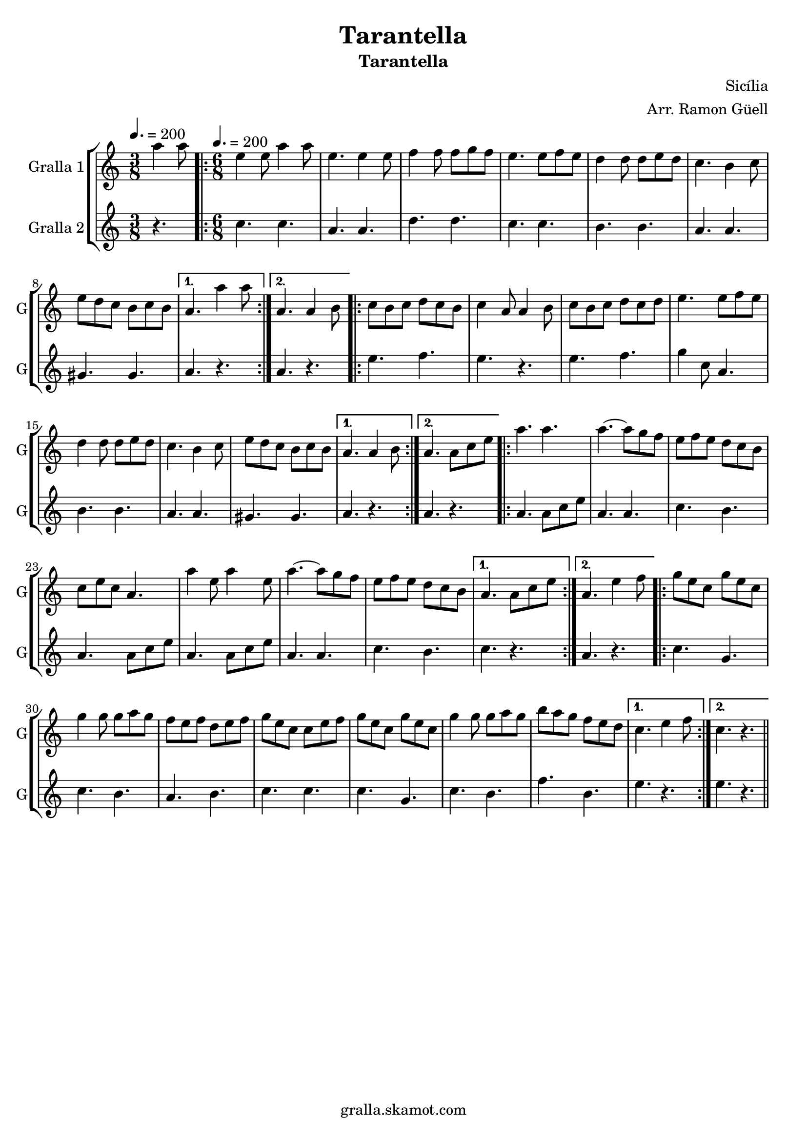 \version "2.16.2"

\header {
  dedication=""
  title="Tarantella"
  subtitle="Tarantella"
  subsubtitle=""
  poet=""
  meter=""
  piece=""
  composer="Sicília"
  arranger="Arr. Ramon Güell"
  opus=""
  instrument=""
  copyright="gralla.skamot.com"
  tagline=""
}

liniaroAa =
\relative a''
{
  \clef treble
  \key c \major
  \time 3/8
  a4 a8 \tempo 4. = 200  |
  \time 6/8   \repeat volta 2 { e4 e8 a4 a8  |
  e4. e4 e8  |
  f4 f8 f g f  |
  %05
  e4. e8 f e  |
  d4 d8 d e d  |
  c4. b4 c8  |
  e8 d c b c b }
  \alternative { { a4. a'4 a8 }
  %10
  { a,4. a4 b8 } }
  \repeat volta 2 {
  c8 b c d c b  |
  c4 a8 a4 b8  |
  c8 b c d c d  |
  e4. e8 f e  |
  %15
  d4 d8 d e d  |
  c4. b4 c8  |
  e8 d c b c b }
  \alternative { { a4. a4 b8 }
  { a4. a8 c e } }
  %20
  \repeat volta 2 { a4. a  |
  a4. ~ a8 g f  |
  e8 f e d c b  |
  c8 e c a4.  |
  a'4 e8 a4 e8  |
  %25
  a4. ~ a8 g f  |
  e8 f e d c b }
  \alternative { { a4. a8 c e }
  { a,4. e'4 f8 } }
  \repeat volta 2 {
  g8 e c g' e c  |
  %30
  g'4 g8 g a g  |
  f8 e f d e f  |
  g8 e c c e f  |
  g8 e c g' e c  |
  g'4 g8 g a g  |
  %35
  b8 a g f e d }
  \alternative { { c4. e4 f8 }
  { c4. r } } \bar "||"
}

liniaroAb =
\relative c''
{
  \tempo 4. = 200
  \clef treble
  \key c \major
  \time 3/8
  r4.  |
  \time 6/8   \repeat volta 2 { c4. c  |
  a4. a  |
  d4. d  |
  %05
  c4. c  |
  b4. b  |
  a4. a  |
  gis4. gis }
  \alternative { { a4. r }
  %10
  { a4. r } }
  \repeat volta 2 {
  e'4. f  |
  e4. r  |
  e4. f  |
  g4 c,8 a4.  |
  %15
  b4. b  |
  a4. a  |
  gis4. gis }
  \alternative { { a4. r }
  { a4. r } }
  %20
  \repeat volta 2 { a4. a8 c e  |
  a,4. a  |
  c4. b  |
  a4. a8 c e  |
  a,4. a8 c e  |
  %25
  a,4. a  |
  c4. b }
  \alternative { { c4. r }
  { a4. r } }
  \repeat volta 2 {
  c4. g  |
  %30
  c4. b  |
  a4. b  |
  c4. c  |
  c4. g  |
  c4. b  |
  %35
  f'4. b, }
  \alternative { { e4. r }
  { e4. r } } \bar "||"
}

\bookpart {
  \score {
    \new StaffGroup {
      \override Score.RehearsalMark #'self-alignment-X = #LEFT
      <<
        \new Staff \with {instrumentName = #"Gralla 1" shortInstrumentName = #"G"} \liniaroAa
        \new Staff \with {instrumentName = #"Gralla 2" shortInstrumentName = #"G"} \liniaroAb
      >>
    }
    \layout {}
  }
  \score { \unfoldRepeats
    \new StaffGroup {
      \override Score.RehearsalMark #'self-alignment-X = #LEFT
      <<
        \new Staff \with {instrumentName = #"Gralla 1" shortInstrumentName = #"G"} \liniaroAa
        \new Staff \with {instrumentName = #"Gralla 2" shortInstrumentName = #"G"} \liniaroAb
      >>
    }
    \midi {
      \set Staff.midiInstrument = "oboe"
      \set DrumStaff.midiInstrument = "drums"
    }
  }
}

\bookpart {
  \header {instrument="Gralla 1"}
  \score {
    \new StaffGroup {
      \override Score.RehearsalMark #'self-alignment-X = #LEFT
      <<
        \new Staff \liniaroAa
      >>
    }
    \layout {}
  }
  \score { \unfoldRepeats
    \new StaffGroup {
      \override Score.RehearsalMark #'self-alignment-X = #LEFT
      <<
        \new Staff \liniaroAa
      >>
    }
    \midi {
      \set Staff.midiInstrument = "oboe"
      \set DrumStaff.midiInstrument = "drums"
    }
  }
}

\bookpart {
  \header {instrument="Gralla 2"}
  \score {
    \new StaffGroup {
      \override Score.RehearsalMark #'self-alignment-X = #LEFT
      <<
        \new Staff \liniaroAb
      >>
    }
    \layout {}
  }
  \score { \unfoldRepeats
    \new StaffGroup {
      \override Score.RehearsalMark #'self-alignment-X = #LEFT
      <<
        \new Staff \liniaroAb
      >>
    }
    \midi {
      \set Staff.midiInstrument = "oboe"
      \set DrumStaff.midiInstrument = "drums"
    }
  }
}

